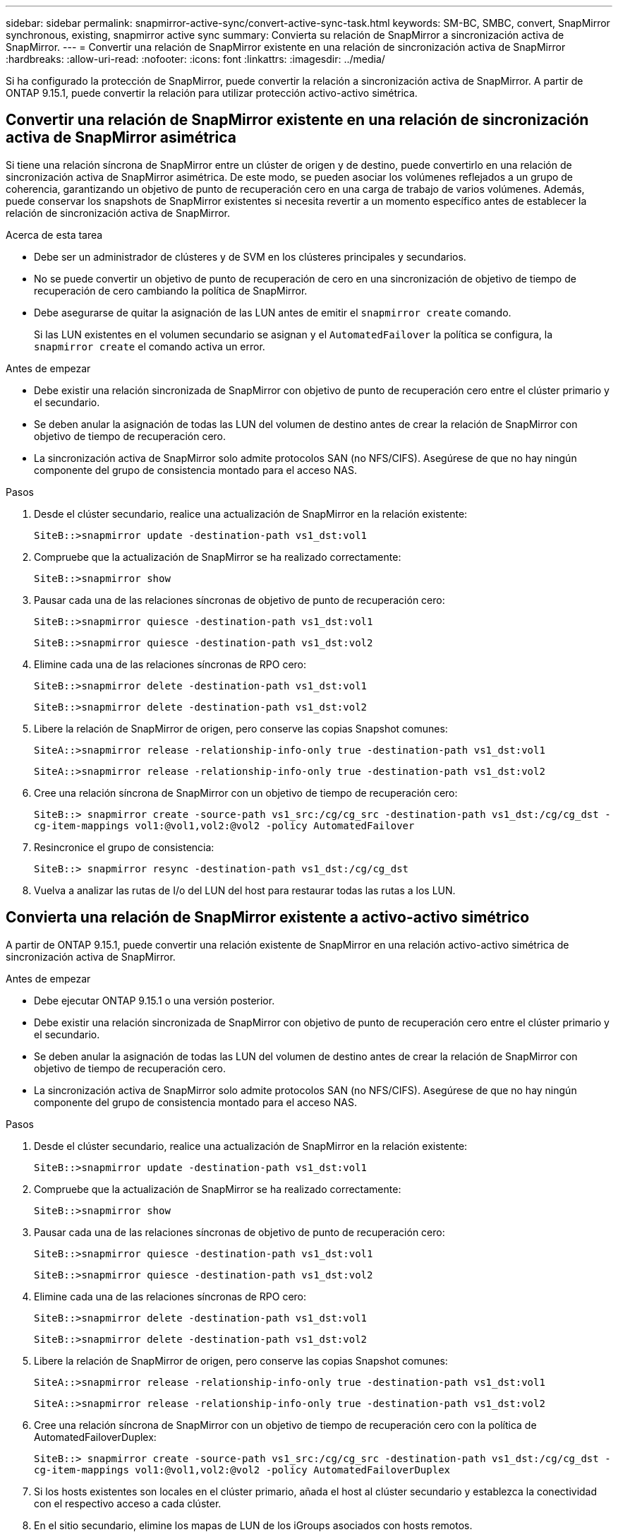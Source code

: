---
sidebar: sidebar 
permalink: snapmirror-active-sync/convert-active-sync-task.html 
keywords: SM-BC, SMBC, convert, SnapMirror synchronous, existing, snapmirror active sync 
summary: Convierta su relación de SnapMirror a sincronización activa de SnapMirror. 
---
= Convertir una relación de SnapMirror existente en una relación de sincronización activa de SnapMirror
:hardbreaks:
:allow-uri-read: 
:nofooter: 
:icons: font
:linkattrs: 
:imagesdir: ../media/


[role="lead"]
Si ha configurado la protección de SnapMirror, puede convertir la relación a sincronización activa de SnapMirror. A partir de ONTAP 9.15.1, puede convertir la relación para utilizar protección activo-activo simétrica.



== Convertir una relación de SnapMirror existente en una relación de sincronización activa de SnapMirror asimétrica

Si tiene una relación síncrona de SnapMirror entre un clúster de origen y de destino, puede convertirlo en una relación de sincronización activa de SnapMirror asimétrica. De este modo, se pueden asociar los volúmenes reflejados a un grupo de coherencia, garantizando un objetivo de punto de recuperación cero en una carga de trabajo de varios volúmenes. Además, puede conservar los snapshots de SnapMirror existentes si necesita revertir a un momento específico antes de establecer la relación de sincronización activa de SnapMirror.

.Acerca de esta tarea
* Debe ser un administrador de clústeres y de SVM en los clústeres principales y secundarios.
* No se puede convertir un objetivo de punto de recuperación de cero en una sincronización de objetivo de tiempo de recuperación de cero cambiando la política de SnapMirror.
* Debe asegurarse de quitar la asignación de las LUN antes de emitir el `snapmirror create` comando.
+
Si las LUN existentes en el volumen secundario se asignan y el `AutomatedFailover` la política se configura, la `snapmirror create` el comando activa un error.



.Antes de empezar
* Debe existir una relación sincronizada de SnapMirror con objetivo de punto de recuperación cero entre el clúster primario y el secundario.
* Se deben anular la asignación de todas las LUN del volumen de destino antes de crear la relación de SnapMirror con objetivo de tiempo de recuperación cero.
* La sincronización activa de SnapMirror solo admite protocolos SAN (no NFS/CIFS). Asegúrese de que no hay ningún componente del grupo de consistencia montado para el acceso NAS.


.Pasos
. Desde el clúster secundario, realice una actualización de SnapMirror en la relación existente:
+
`SiteB::>snapmirror update -destination-path vs1_dst:vol1`

. Compruebe que la actualización de SnapMirror se ha realizado correctamente:
+
`SiteB::>snapmirror show`

. Pausar cada una de las relaciones síncronas de objetivo de punto de recuperación cero:
+
`SiteB::>snapmirror quiesce -destination-path vs1_dst:vol1`

+
`SiteB::>snapmirror quiesce -destination-path vs1_dst:vol2`

. Elimine cada una de las relaciones síncronas de RPO cero:
+
`SiteB::>snapmirror delete -destination-path vs1_dst:vol1`

+
`SiteB::>snapmirror delete -destination-path vs1_dst:vol2`

. Libere la relación de SnapMirror de origen, pero conserve las copias Snapshot comunes:
+
`SiteA::>snapmirror release -relationship-info-only true -destination-path vs1_dst:vol1`

+
`SiteA::>snapmirror release -relationship-info-only true -destination-path vs1_dst:vol2`

. Cree una relación síncrona de SnapMirror con un objetivo de tiempo de recuperación cero:
+
`SiteB::> snapmirror create -source-path vs1_src:/cg/cg_src -destination-path vs1_dst:/cg/cg_dst -cg-item-mappings vol1:@vol1,vol2:@vol2 -policy AutomatedFailover`

. Resincronice el grupo de consistencia:
+
`SiteB::> snapmirror resync -destination-path vs1_dst:/cg/cg_dst`

. Vuelva a analizar las rutas de I/o del LUN del host para restaurar todas las rutas a los LUN.




== Convierta una relación de SnapMirror existente a activo-activo simétrico

A partir de ONTAP 9.15.1, puede convertir una relación existente de SnapMirror en una relación activo-activo simétrica de sincronización activa de SnapMirror.

.Antes de empezar
* Debe ejecutar ONTAP 9.15.1 o una versión posterior.
* Debe existir una relación sincronizada de SnapMirror con objetivo de punto de recuperación cero entre el clúster primario y el secundario.
* Se deben anular la asignación de todas las LUN del volumen de destino antes de crear la relación de SnapMirror con objetivo de tiempo de recuperación cero.
* La sincronización activa de SnapMirror solo admite protocolos SAN (no NFS/CIFS). Asegúrese de que no hay ningún componente del grupo de consistencia montado para el acceso NAS.


.Pasos
. Desde el clúster secundario, realice una actualización de SnapMirror en la relación existente:
+
`SiteB::>snapmirror update -destination-path vs1_dst:vol1`

. Compruebe que la actualización de SnapMirror se ha realizado correctamente:
+
`SiteB::>snapmirror show`

. Pausar cada una de las relaciones síncronas de objetivo de punto de recuperación cero:
+
`SiteB::>snapmirror quiesce -destination-path vs1_dst:vol1`

+
`SiteB::>snapmirror quiesce -destination-path vs1_dst:vol2`

. Elimine cada una de las relaciones síncronas de RPO cero:
+
`SiteB::>snapmirror delete -destination-path vs1_dst:vol1`

+
`SiteB::>snapmirror delete -destination-path vs1_dst:vol2`

. Libere la relación de SnapMirror de origen, pero conserve las copias Snapshot comunes:
+
`SiteA::>snapmirror release -relationship-info-only true -destination-path vs1_dst:vol1`

+
`SiteA::>snapmirror release -relationship-info-only true -destination-path vs1_dst:vol2`

. Cree una relación síncrona de SnapMirror con un objetivo de tiempo de recuperación cero con la política de AutomatedFailoverDuplex:
+
`SiteB::> snapmirror create -source-path vs1_src:/cg/cg_src -destination-path vs1_dst:/cg/cg_dst -cg-item-mappings vol1:@vol1,vol2:@vol2 -policy AutomatedFailoverDuplex`

. Si los hosts existentes son locales en el clúster primario, añada el host al clúster secundario y establezca la conectividad con el respectivo acceso a cada clúster.
. En el sitio secundario, elimine los mapas de LUN de los iGroups asociados con hosts remotos.
+

NOTE: Asegúrese de que el igroup no contiene mapas de LUN no replicadas.

+
`SiteB::> lun mapping delete -vserver _svm_name_ -igroup _igroup_ -path <>`

. En el sitio primario, modifique la configuración del iniciador para los hosts existentes para establecer la ruta proximal de los iniciadores en el clúster local.
+
`SiteA::> igroup initiator add-proximal-vserver -vserver _svm_name_ -initiator _host_ -proximal-vserver _server_`

. Añada un igroup y un iniciador nuevos para los hosts nuevos y configure la proximidad de host para la afinidad de host con su sitio local. Replicación de igroup ennable para replicar la configuración e invertir la localidad de host en el clúster remoto.
+
``
SiteA::> igroup modify -vserver vsA -igroup ig1 -replication-peer vsB
SiteA::> igroup initiator add-proximal-vserver -vserver vsA -initiator host2 -proximal-vserver vsB
``

. Detecte las rutas en los hosts y compruebe que los hosts tengan una ruta de activo/optimizada al LUN de almacenamiento desde el clúster preferido
. Ponga en marcha la aplicación y distribuya las cargas de trabajo de los equipos virtuales entre los clústeres.
. Resincronice el grupo de consistencia:
+
`SiteB::> snapmirror resync -destination-path vs1_dst:/cg/cg_dst`

. Vuelva a analizar las rutas de I/o del LUN del host para restaurar todas las rutas a los LUN.

